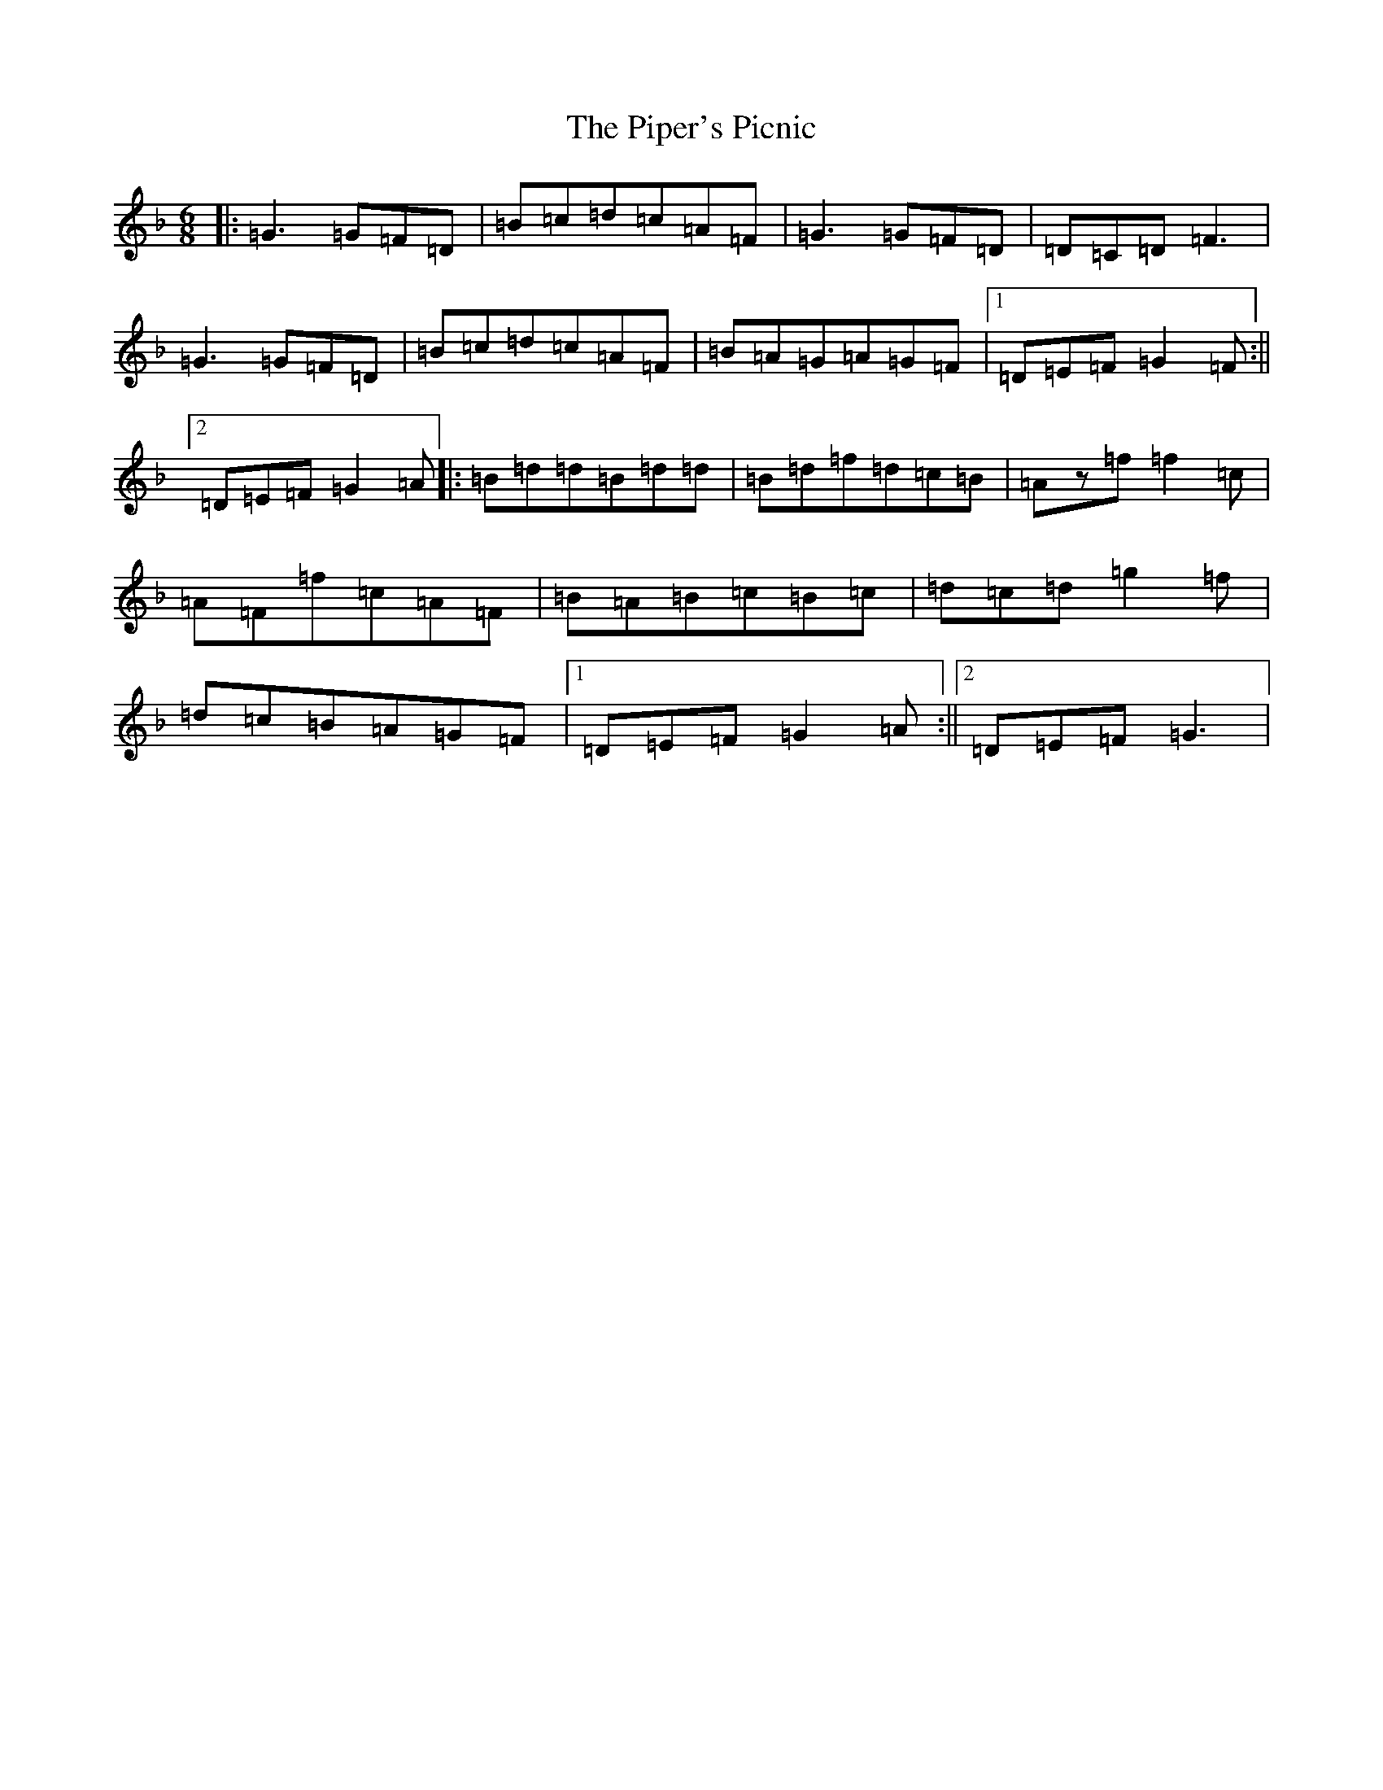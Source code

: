 X: 17113
T: Piper's Picnic, The
S: https://thesession.org/tunes/5042#setting17382
Z: A Mixolydian
R: jig
M:6/8
L:1/8
K: C Mixolydian
|:=G3=G=F=D|=B=c=d=c=A=F|=G3=G=F=D|=D=C=D=F3|=G3=G=F=D|=B=c=d=c=A=F|=B=A=G=A=G=F|1=D=E=F=G2=F:||2=D=E=F=G2=A|:=B=d=d=B=d=d|=B=d=f=d=c=B|=Az=f=f2=c|=A=F=f=c=A=F|=B=A=B=c=B=c|=d=c=d=g2=f|=d=c=B=A=G=F|1=D=E=F=G2=A:||2=D=E=F=G3|